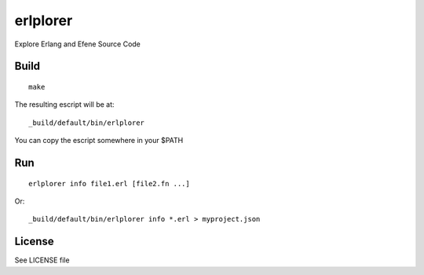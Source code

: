 erlplorer
=========

Explore Erlang and Efene Source Code

Build
-----

::

    make

The resulting escript will be at::

    _build/default/bin/erlplorer

You can copy the escript somewhere in your $PATH

Run
---

::

    erlplorer info file1.erl [file2.fn ...]

Or::

    _build/default/bin/erlplorer info *.erl > myproject.json



License
-------

See LICENSE file
